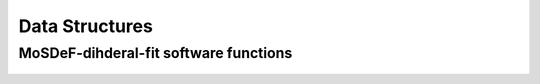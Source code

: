 .. _DataStructures:

===============
Data Structures
===============


MoSDeF-dihderal-fit software functions
--------------------------------------

	.. autofunction:: mosdef_dihedral_fit.dihedral_fit.fit_dihedral_with_gomc.fit_dihedral_with_gomc

